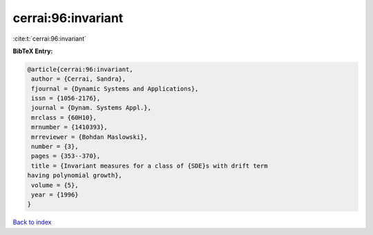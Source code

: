 cerrai:96:invariant
===================

:cite:t:`cerrai:96:invariant`

**BibTeX Entry:**

.. code-block:: bibtex

   @article{cerrai:96:invariant,
    author = {Cerrai, Sandra},
    fjournal = {Dynamic Systems and Applications},
    issn = {1056-2176},
    journal = {Dynam. Systems Appl.},
    mrclass = {60H10},
    mrnumber = {1410393},
    mrreviewer = {Bohdan Maslowski},
    number = {3},
    pages = {353--370},
    title = {Invariant measures for a class of {SDE}s with drift term
   having polynomial growth},
    volume = {5},
    year = {1996}
   }

`Back to index <../By-Cite-Keys.html>`__

